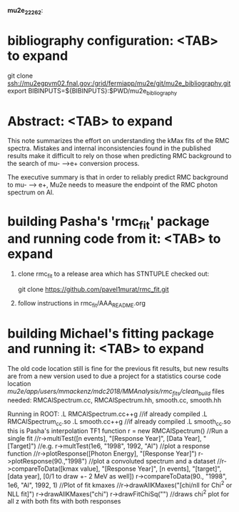 #
                              *mu2e_22262*:

* bibliography configuration: <TAB> to expand 

  git clone ssh://mu2egpvm02.fnal.gov:/grid/fermiapp/mu2e/git/mu2e_bibliography.git
  export BIBINPUTS=${BIBINPUTS}:$PWD/mu2e_bibliography

* Abstract: <TAB> to expand 

  This note summarizes the effort on understanding the kMax fits of the RMC spectra.
  Mistakes and internal inconsistencies found in the published results make it difficult
  to rely on those when predicting RMC background to the search of mu- -->e+ conversion
  process.

  The executive summary is that in order to reliably predict RMC background to mu- --> e+,
  Mu2e needs to measure the endpoint of the RMC photon spectrum on Al.

* building Pasha's 'rmc_fit' package and running code from it: <TAB> to expand 

  1. clone rmc_fit to a release area which has STNTUPLE checked out:

     git clone https://github.com/pavel1murat/rmc_fit.git

  2. follow instructions in rmc_fit/AAA_README.org






* building Michael's fitting package and running it: <TAB> to expand
The old code location still is fine for the previous fit results,
but new results are from a new version used to due a project for a
statistics course
code location /mu2e/app/users/mmackenz/mdc2018/MMAnalysis/rmc_fits/clean_build/
files needed: RMCAlSpectrum.cc, RMCAlSpectrum.hh, smooth.cc, smooth.hh

Running in ROOT:
.L RMCAlSpectrum.cc++g //if already compiled .L RMCAlSpectrum_cc.so
.L smooth.cc++g //if already compiled .L smooth_cc.so this is Pasha's interpolation TF1 function
r = new RMCAlSpectrum()
//Run a single fit
//r->multiTest([n events], "[Response Year]", [Data Year], "[Target]")
//e.g.
r->multTest(1e6, "1998", 1992, "Al")
//plot a response function
//r->plotResponse([Photon Energy], "[Response Year]")
r->plotResponse(90.,"1998")
//plot a convoluted spectrum and a dataset
//r->compareToData([kmax value], "[Response Year]", [n events], "[target]", [data year], [0/1 to draw +- 2 MeV as well])
r->compareToData(90., "1998", 1e6, "Al", 1992, 1)
//Plot of fit kmaxes
//r->drawAllKMaxes("[chi/nll for Chi^2 or NLL fit]")
r->drawAllKMaxes("chi")
r->drawFitChiSq("") //draws chi^2 plot for all z with both fits with both responses


